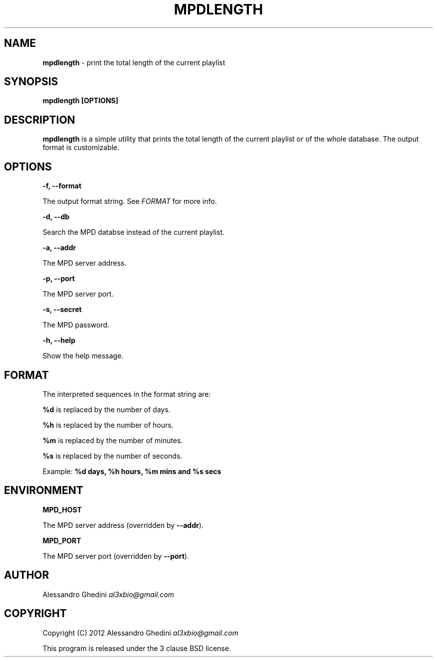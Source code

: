 .\" generated with Ronn/v0.7.3
.\" http://github.com/rtomayko/ronn/tree/0.7.3
.
.TH "MPDLENGTH" "1" "March 2012" "" ""
.
.SH "NAME"
\fBmpdlength\fR \- print the total length of the current playlist
.
.SH "SYNOPSIS"
\fBmpdlength [OPTIONS]\fR
.
.SH "DESCRIPTION"
\fBmpdlength\fR is a simple utility that prints the total length of the current playlist or of the whole database\. The output format is customizable\.
.
.SH "OPTIONS"
\fB\-f, \-\-format\fR
.
.P
\~\~\~\~\~\~ The output format string\. See \fIFORMAT\fR for more info\.
.
.P
\fB\-d, \-\-db\fR
.
.P
\~\~\~\~\~\~ Search the MPD databse instead of the current playlist\.
.
.P
\fB\-a, \-\-addr\fR
.
.P
\~\~\~\~\~\~ The MPD server address\.
.
.P
\fB\-p, \-\-port\fR
.
.P
\~\~\~\~\~\~ The MPD server port\.
.
.P
\fB\-s, \-\-secret\fR
.
.P
\~\~\~\~\~\~ The MPD password\.
.
.P
\fB\-h, \-\-help\fR
.
.P
\~\~\~\~\~\~ Show the help message\.
.
.SH "FORMAT"
The interpreted sequences in the format string are:
.
.P
\fB%d\fR is replaced by the number of days\.
.
.P
\fB%h\fR is replaced by the number of hours\.
.
.P
\fB%m\fR is replaced by the number of minutes\.
.
.P
\fB%s\fR is replaced by the number of seconds\.
.
.P
Example: \fB%d days, %h hours, %m mins and %s secs\fR
.
.SH "ENVIRONMENT"
\fBMPD_HOST\fR
.
.P
\~\~\~\~\~\~ The MPD server address (overridden by \fB\-\-addr\fR)\.
.
.P
\fBMPD_PORT\fR
.
.P
\~\~\~\~\~\~ The MPD server port (overridden by \fB\-\-port\fR)\.
.
.SH "AUTHOR"
Alessandro Ghedini \fIal3xbio@gmail\.com\fR
.
.SH "COPYRIGHT"
Copyright (C) 2012 Alessandro Ghedini \fIal3xbio@gmail\.com\fR
.
.P
This program is released under the 3 clause BSD license\.
